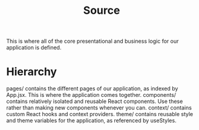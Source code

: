 #+TITLE: Source

This is where all of the core presentational and business logic for our application is defined.

* Hierarchy
pages/ contains the different pages of our application, as indexed by App.jsx. This is where the application comes together.
components/ contains relatively isolated and reusable React components. Use these rather than making new components whenever you can.
context/ contains custom React hooks and context providers.
theme/ contains reusable style and theme variables for the application, as referenced by useStyles.
